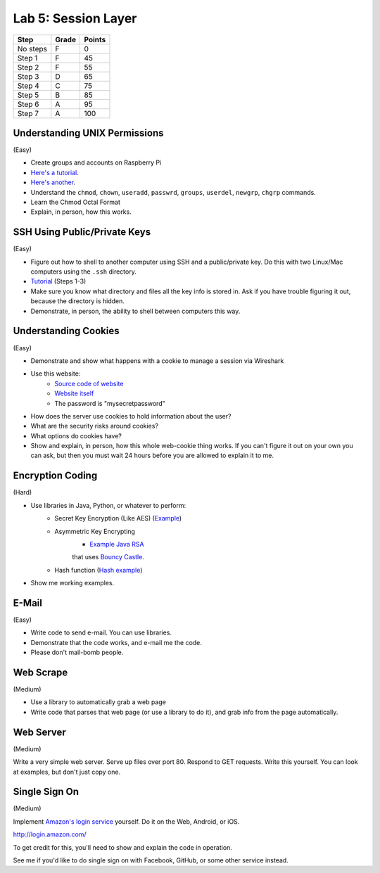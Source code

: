 Lab 5: Session Layer
--------------------

========  ===== ======
Step      Grade Points
========  ===== ======
No steps  F     0
Step 1    F     45
Step 2    F     55
Step 3    D     65
Step 4    C     75
Step 5    B     85
Step 6    A     95
Step 7    A     100
========  ===== ======

Understanding UNIX Permissions
^^^^^^^^^^^^^^^^^^^^^^^^^^^^^^

(Easy)

* Create groups and accounts on Raspberry Pi
* `Here's a tutorial <https://www.tutorialspoint.com/unix/unix-user-administration.htm>`_.
* `Here's another <https://www.linode.com/docs/tools-reference/linux-users-and-groups>`_.
* Understand the ``chmod``, ``chown``, ``useradd``, ``passwrd``, ``groups``, ``userdel``, ``newgrp``, ``chgrp`` commands.
* Learn the Chmod Octal Format
* Explain, in person, how this works.

SSH Using Public/Private Keys
^^^^^^^^^^^^^^^^^^^^^^^^^^^^^

(Easy)

* Figure out how to shell to another computer using SSH and a public/private key. Do this
  with two Linux/Mac computers using the ``.ssh`` directory.
* `Tutorial <https://www.digitalocean.com/community/tutorials/how-to-set-up-ssh-keys--2>`_ (Steps 1-3)
* Make sure you know what directory and files all the key info is stored in. Ask if you
  have trouble figuring it out, because the directory is hidden.
* Demonstrate, in person, the ability to shell between computers this way.

Understanding Cookies
^^^^^^^^^^^^^^^^^^^^^

(Easy)

* Demonstrate and show what happens with a cookie to manage a session via Wireshark
* Use this website:
    * `Source code of website <http://webdev.training/index.php?chapter=login_management>`_
    * `Website itself <http://webdev.training/chapters/login_management/v2/main.php>`_
    * The password is "mysecretpassword"
* How does the server use cookies to hold information about the user?
* What are the security risks around cookies?
* What options do cookies have?
* Show and explain, in person, how this whole web-cookie thing works.
  If you can't figure it out on your
  own you can ask, but then you must wait 24 hours before you are allowed to
  explain it to me.

Encryption Coding
^^^^^^^^^^^^^^^^^

(Hard)

* Use libraries in Java, Python, or whatever to perform:
    * Secret Key Encryption (Like AES)
      (`Example <http://www.quickprogrammingtips.com/java/how-to-encrypt-and-decrypt-data-in-java-using-aes-algorithm.html>`_)
    * Asymmetric Key Encrypting
        * `Example Java RSA <http://www.mysamplecode.com/2011/08/rsa-encryption-decryption-using-bouncy.html>`_
        that uses `Bouncy Castle <https://www.bouncycastle.org/java.html>`_.
    * Hash function (`Hash example <http://stackoverflow.com/questions/3103652/hash-string-via-sha-256-in-java>`_)
* Show me working examples.

E-Mail
^^^^^^

(Easy)

* Write code to send e-mail. You can use libraries.
* Demonstrate that the code works, and e-mail me the code.
* Please don't mail-bomb people.

Web Scrape
^^^^^^^^^^

(Medium)

* Use a library to automatically grab a web page
* Write code that parses that web page (or use a library to do it), and grab
  info from the page automatically.

Web Server
^^^^^^^^^^

(Medium)

Write a very simple web server. Serve up files over port 80. Respond to GET
requests. Write this yourself. You can look at examples, but don't just copy
one.

Single Sign On
^^^^^^^^^^^^^^

(Medium)

Implement `Amazon's login service <http://login.amazon.com/>`_ yourself.
Do it on the Web, Android, or iOS.

http://login.amazon.com/

To get credit for this, you'll need to show and explain the code in operation.

See me if you'd like to do single sign on with Facebook, GitHub, or some other
service instead.
